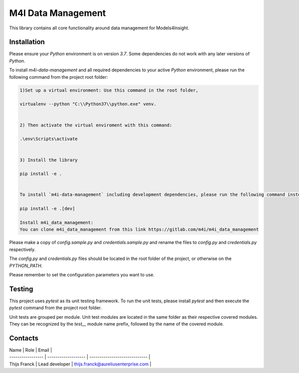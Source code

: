 
.. _m4i_data_management_index:



M4I Data Management
====================

This library contains all core functionality around data management for Models4Insight.

Installation
-------------

Please ensure your `Python` environment is on version `3.7`. Some dependencies do not work with any later versions of `Python`.

To install `m4i-data-management` and all required dependencies to your active `Python` environment, please run the following command from the project root folder:

.. code-block:: python

        1)Set up a virtual environment: Use this command in the root folder,
        
        virtualenv --python "C:\\Python37\\python.exe" venv.
        

        2) Then activate the virtual enviroment with this command: 
    
        .\env\Scripts\activate  
        

        3) Install the library
        
        pip install -e .
        

        To install `m4i-data-management` including development dependencies, please run the following command instead:

        pip install -e .[dev]

        Install m4i_data_management:
        You can clone m4i_data_management from this link https://gitlab.com/m4i/m4i_data_management
        


Please make a copy of `config.sample.py` and `credentials.sample.py` and rename the files to `config.py` and `credentials.py` respectively.

The `config.py` and `credentials.py` files should be located in the root folder of the project, or otherwise on the `PYTHON_PATH`.

Please remember to set the configuration parameters you want to use.

Testing
--------

This project uses `pytest` as its unit testing framework.
To run the unit tests, please install `pytest` and then execute the `pytest` command from the project root folder.

Unit tests are grouped per module.
Unit test modules are located in the same folder as their respective covered modules.
They can be recognized by the `test__` module name prefix, followed by the name of the covered module.

Contacts
---------

| Name              | Role                | Email                               |
| ----------------- | ------------------- | -----------------------------       |
| Thijs Franck      | Lead developer      | thijs.franck@aureliusenterprise.com |
